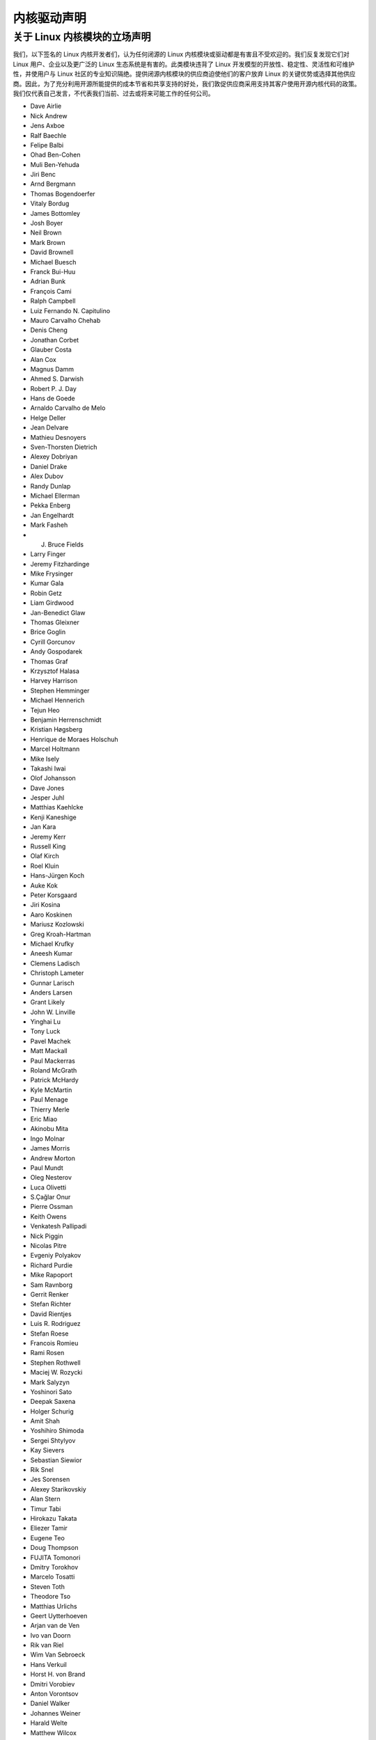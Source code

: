 .. _process_statement_driver:

内核驱动声明
-----------------------

关于 Linux 内核模块的立场声明
==========================================

我们，以下签名的 Linux 内核开发者们，认为任何闭源的 Linux 内核模块或驱动都是有害且不受欢迎的。我们反复发现它们对 Linux 用户、企业以及更广泛的 Linux 生态系统是有害的。此类模块违背了 Linux 开发模型的开放性、稳定性、灵活性和可维护性，并使用户与 Linux 社区的专业知识隔绝。提供闭源内核模块的供应商迫使他们的客户放弃 Linux 的关键优势或选择其他供应商。因此，为了充分利用开源所能提供的成本节省和共享支持的好处，我们敦促供应商采用支持其客户使用开源内核代码的政策。
我们仅代表自己发言，不代表我们当前、过去或将来可能工作的任何公司。

- Dave Airlie
- Nick Andrew
- Jens Axboe
- Ralf Baechle
- Felipe Balbi
- Ohad Ben-Cohen
- Muli Ben-Yehuda
- Jiri Benc
- Arnd Bergmann
- Thomas Bogendoerfer
- Vitaly Bordug
- James Bottomley
- Josh Boyer
- Neil Brown
- Mark Brown
- David Brownell
- Michael Buesch
- Franck Bui-Huu
- Adrian Bunk
- François Cami
- Ralph Campbell
- Luiz Fernando N. Capitulino
- Mauro Carvalho Chehab
- Denis Cheng
- Jonathan Corbet
- Glauber Costa
- Alan Cox
- Magnus Damm
- Ahmed S. Darwish
- Robert P. J. Day
- Hans de Goede
- Arnaldo Carvalho de Melo
- Helge Deller
- Jean Delvare
- Mathieu Desnoyers
- Sven-Thorsten Dietrich
- Alexey Dobriyan
- Daniel Drake
- Alex Dubov
- Randy Dunlap
- Michael Ellerman
- Pekka Enberg
- Jan Engelhardt
- Mark Fasheh
- J. Bruce Fields
- Larry Finger
- Jeremy Fitzhardinge
- Mike Frysinger
- Kumar Gala
- Robin Getz
- Liam Girdwood
- Jan-Benedict Glaw
- Thomas Gleixner
- Brice Goglin
- Cyrill Gorcunov
- Andy Gospodarek
- Thomas Graf
- Krzysztof Halasa
- Harvey Harrison
- Stephen Hemminger
- Michael Hennerich
- Tejun Heo
- Benjamin Herrenschmidt
- Kristian Høgsberg
- Henrique de Moraes Holschuh
- Marcel Holtmann
- Mike Isely
- Takashi Iwai
- Olof Johansson
- Dave Jones
- Jesper Juhl
- Matthias Kaehlcke
- Kenji Kaneshige
- Jan Kara
- Jeremy Kerr
- Russell King
- Olaf Kirch
- Roel Kluin
- Hans-Jürgen Koch
- Auke Kok
- Peter Korsgaard
- Jiri Kosina
- Aaro Koskinen
- Mariusz Kozlowski
- Greg Kroah-Hartman
- Michael Krufky
- Aneesh Kumar
- Clemens Ladisch
- Christoph Lameter
- Gunnar Larisch
- Anders Larsen
- Grant Likely
- John W. Linville
- Yinghai Lu
- Tony Luck
- Pavel Machek
- Matt Mackall
- Paul Mackerras
- Roland McGrath
- Patrick McHardy
- Kyle McMartin
- Paul Menage
- Thierry Merle
- Eric Miao
- Akinobu Mita
- Ingo Molnar
- James Morris
- Andrew Morton
- Paul Mundt
- Oleg Nesterov
- Luca Olivetti
- S.Çağlar Onur
- Pierre Ossman
- Keith Owens
- Venkatesh Pallipadi
- Nick Piggin
- Nicolas Pitre
- Evgeniy Polyakov
- Richard Purdie
- Mike Rapoport
- Sam Ravnborg
- Gerrit Renker
- Stefan Richter
- David Rientjes
- Luis R. Rodriguez
- Stefan Roese
- Francois Romieu
- Rami Rosen
- Stephen Rothwell
- Maciej W. Rozycki
- Mark Salyzyn
- Yoshinori Sato
- Deepak Saxena
- Holger Schurig
- Amit Shah
- Yoshihiro Shimoda
- Sergei Shtylyov
- Kay Sievers
- Sebastian Siewior
- Rik Snel
- Jes Sorensen
- Alexey Starikovskiy
- Alan Stern
- Timur Tabi
- Hirokazu Takata
- Eliezer Tamir
- Eugene Teo
- Doug Thompson
- FUJITA Tomonori
- Dmitry Torokhov
- Marcelo Tosatti
- Steven Toth
- Theodore Tso
- Matthias Urlichs
- Geert Uytterhoeven
- Arjan van de Ven
- Ivo van Doorn
- Rik van Riel
- Wim Van Sebroeck
- Hans Verkuil
- Horst H. von Brand
- Dmitri Vorobiev
- Anton Vorontsov
- Daniel Walker
- Johannes Weiner
- Harald Welte
- Matthew Wilcox
- Dan J. Williams
- Darrick J. Wong
- David Woodhouse
- Chris Wright
- Bryan Wu
- Rafael J. Wysocki
- Herbert Xu
- Vlad Yasevich
- Peter Zijlstra
- Bartlomiej Zolnierkiewicz
